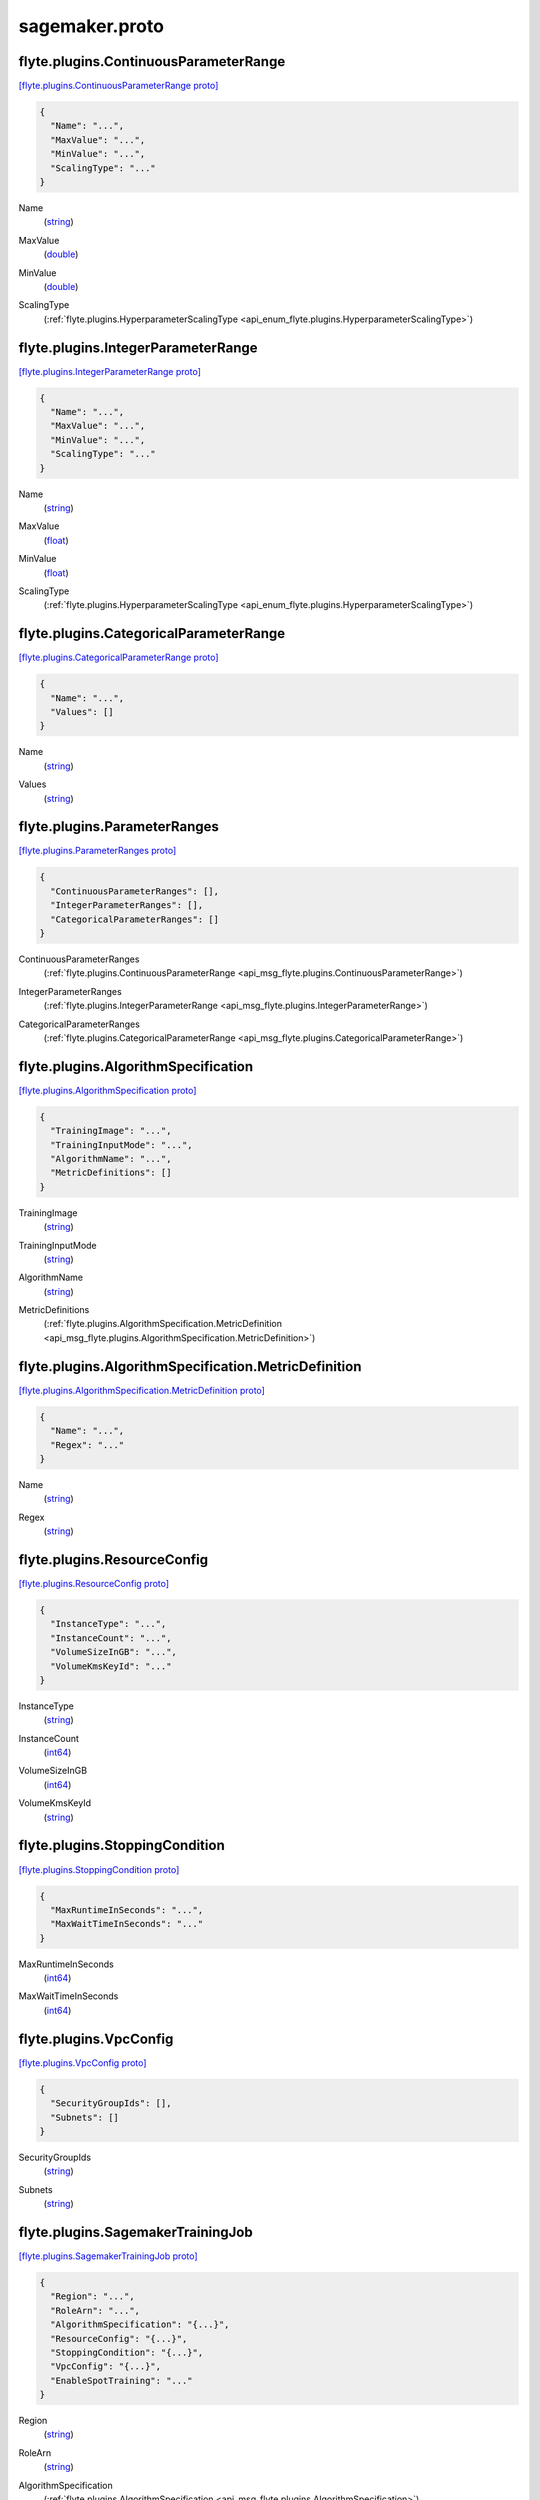 .. _api_file_flyteidl/plugins/sagemaker.proto:

sagemaker.proto
================================

.. _api_msg_flyte.plugins.ContinuousParameterRange:

flyte.plugins.ContinuousParameterRange
--------------------------------------

`[flyte.plugins.ContinuousParameterRange proto] <https://github.com/lyft/flyteidl/blob/master/protos/flyteidl/plugins/sagemaker.proto#L13>`_


.. code-block:: json

  {
    "Name": "...",
    "MaxValue": "...",
    "MinValue": "...",
    "ScalingType": "..."
  }

.. _api_field_flyte.plugins.ContinuousParameterRange.Name:

Name
  (`string <https://developers.google.com/protocol-buffers/docs/proto#scalar>`_) 
  
.. _api_field_flyte.plugins.ContinuousParameterRange.MaxValue:

MaxValue
  (`double <https://developers.google.com/protocol-buffers/docs/proto#scalar>`_) 
  
.. _api_field_flyte.plugins.ContinuousParameterRange.MinValue:

MinValue
  (`double <https://developers.google.com/protocol-buffers/docs/proto#scalar>`_) 
  
.. _api_field_flyte.plugins.ContinuousParameterRange.ScalingType:

ScalingType
  (:ref:`flyte.plugins.HyperparameterScalingType <api_enum_flyte.plugins.HyperparameterScalingType>`) 
  


.. _api_msg_flyte.plugins.IntegerParameterRange:

flyte.plugins.IntegerParameterRange
-----------------------------------

`[flyte.plugins.IntegerParameterRange proto] <https://github.com/lyft/flyteidl/blob/master/protos/flyteidl/plugins/sagemaker.proto#L20>`_


.. code-block:: json

  {
    "Name": "...",
    "MaxValue": "...",
    "MinValue": "...",
    "ScalingType": "..."
  }

.. _api_field_flyte.plugins.IntegerParameterRange.Name:

Name
  (`string <https://developers.google.com/protocol-buffers/docs/proto#scalar>`_) 
  
.. _api_field_flyte.plugins.IntegerParameterRange.MaxValue:

MaxValue
  (`float <https://developers.google.com/protocol-buffers/docs/proto#scalar>`_) 
  
.. _api_field_flyte.plugins.IntegerParameterRange.MinValue:

MinValue
  (`float <https://developers.google.com/protocol-buffers/docs/proto#scalar>`_) 
  
.. _api_field_flyte.plugins.IntegerParameterRange.ScalingType:

ScalingType
  (:ref:`flyte.plugins.HyperparameterScalingType <api_enum_flyte.plugins.HyperparameterScalingType>`) 
  


.. _api_msg_flyte.plugins.CategoricalParameterRange:

flyte.plugins.CategoricalParameterRange
---------------------------------------

`[flyte.plugins.CategoricalParameterRange proto] <https://github.com/lyft/flyteidl/blob/master/protos/flyteidl/plugins/sagemaker.proto#L27>`_


.. code-block:: json

  {
    "Name": "...",
    "Values": []
  }

.. _api_field_flyte.plugins.CategoricalParameterRange.Name:

Name
  (`string <https://developers.google.com/protocol-buffers/docs/proto#scalar>`_) 
  
.. _api_field_flyte.plugins.CategoricalParameterRange.Values:

Values
  (`string <https://developers.google.com/protocol-buffers/docs/proto#scalar>`_) 
  


.. _api_msg_flyte.plugins.ParameterRanges:

flyte.plugins.ParameterRanges
-----------------------------

`[flyte.plugins.ParameterRanges proto] <https://github.com/lyft/flyteidl/blob/master/protos/flyteidl/plugins/sagemaker.proto#L32>`_


.. code-block:: json

  {
    "ContinuousParameterRanges": [],
    "IntegerParameterRanges": [],
    "CategoricalParameterRanges": []
  }

.. _api_field_flyte.plugins.ParameterRanges.ContinuousParameterRanges:

ContinuousParameterRanges
  (:ref:`flyte.plugins.ContinuousParameterRange <api_msg_flyte.plugins.ContinuousParameterRange>`) 
  
.. _api_field_flyte.plugins.ParameterRanges.IntegerParameterRanges:

IntegerParameterRanges
  (:ref:`flyte.plugins.IntegerParameterRange <api_msg_flyte.plugins.IntegerParameterRange>`) 
  
.. _api_field_flyte.plugins.ParameterRanges.CategoricalParameterRanges:

CategoricalParameterRanges
  (:ref:`flyte.plugins.CategoricalParameterRange <api_msg_flyte.plugins.CategoricalParameterRange>`) 
  


.. _api_msg_flyte.plugins.AlgorithmSpecification:

flyte.plugins.AlgorithmSpecification
------------------------------------

`[flyte.plugins.AlgorithmSpecification proto] <https://github.com/lyft/flyteidl/blob/master/protos/flyteidl/plugins/sagemaker.proto#L38>`_


.. code-block:: json

  {
    "TrainingImage": "...",
    "TrainingInputMode": "...",
    "AlgorithmName": "...",
    "MetricDefinitions": []
  }

.. _api_field_flyte.plugins.AlgorithmSpecification.TrainingImage:

TrainingImage
  (`string <https://developers.google.com/protocol-buffers/docs/proto#scalar>`_) 
  
.. _api_field_flyte.plugins.AlgorithmSpecification.TrainingInputMode:

TrainingInputMode
  (`string <https://developers.google.com/protocol-buffers/docs/proto#scalar>`_) 
  
.. _api_field_flyte.plugins.AlgorithmSpecification.AlgorithmName:

AlgorithmName
  (`string <https://developers.google.com/protocol-buffers/docs/proto#scalar>`_) 
  
.. _api_field_flyte.plugins.AlgorithmSpecification.MetricDefinitions:

MetricDefinitions
  (:ref:`flyte.plugins.AlgorithmSpecification.MetricDefinition <api_msg_flyte.plugins.AlgorithmSpecification.MetricDefinition>`) 
  
.. _api_msg_flyte.plugins.AlgorithmSpecification.MetricDefinition:

flyte.plugins.AlgorithmSpecification.MetricDefinition
-----------------------------------------------------

`[flyte.plugins.AlgorithmSpecification.MetricDefinition proto] <https://github.com/lyft/flyteidl/blob/master/protos/flyteidl/plugins/sagemaker.proto#L43>`_


.. code-block:: json

  {
    "Name": "...",
    "Regex": "..."
  }

.. _api_field_flyte.plugins.AlgorithmSpecification.MetricDefinition.Name:

Name
  (`string <https://developers.google.com/protocol-buffers/docs/proto#scalar>`_) 
  
.. _api_field_flyte.plugins.AlgorithmSpecification.MetricDefinition.Regex:

Regex
  (`string <https://developers.google.com/protocol-buffers/docs/proto#scalar>`_) 
  



.. _api_msg_flyte.plugins.ResourceConfig:

flyte.plugins.ResourceConfig
----------------------------

`[flyte.plugins.ResourceConfig proto] <https://github.com/lyft/flyteidl/blob/master/protos/flyteidl/plugins/sagemaker.proto#L50>`_


.. code-block:: json

  {
    "InstanceType": "...",
    "InstanceCount": "...",
    "VolumeSizeInGB": "...",
    "VolumeKmsKeyId": "..."
  }

.. _api_field_flyte.plugins.ResourceConfig.InstanceType:

InstanceType
  (`string <https://developers.google.com/protocol-buffers/docs/proto#scalar>`_) 
  
.. _api_field_flyte.plugins.ResourceConfig.InstanceCount:

InstanceCount
  (`int64 <https://developers.google.com/protocol-buffers/docs/proto#scalar>`_) 
  
.. _api_field_flyte.plugins.ResourceConfig.VolumeSizeInGB:

VolumeSizeInGB
  (`int64 <https://developers.google.com/protocol-buffers/docs/proto#scalar>`_) 
  
.. _api_field_flyte.plugins.ResourceConfig.VolumeKmsKeyId:

VolumeKmsKeyId
  (`string <https://developers.google.com/protocol-buffers/docs/proto#scalar>`_) 
  


.. _api_msg_flyte.plugins.StoppingCondition:

flyte.plugins.StoppingCondition
-------------------------------

`[flyte.plugins.StoppingCondition proto] <https://github.com/lyft/flyteidl/blob/master/protos/flyteidl/plugins/sagemaker.proto#L57>`_


.. code-block:: json

  {
    "MaxRuntimeInSeconds": "...",
    "MaxWaitTimeInSeconds": "..."
  }

.. _api_field_flyte.plugins.StoppingCondition.MaxRuntimeInSeconds:

MaxRuntimeInSeconds
  (`int64 <https://developers.google.com/protocol-buffers/docs/proto#scalar>`_) 
  
.. _api_field_flyte.plugins.StoppingCondition.MaxWaitTimeInSeconds:

MaxWaitTimeInSeconds
  (`int64 <https://developers.google.com/protocol-buffers/docs/proto#scalar>`_) 
  


.. _api_msg_flyte.plugins.VpcConfig:

flyte.plugins.VpcConfig
-----------------------

`[flyte.plugins.VpcConfig proto] <https://github.com/lyft/flyteidl/blob/master/protos/flyteidl/plugins/sagemaker.proto#L62>`_


.. code-block:: json

  {
    "SecurityGroupIds": [],
    "Subnets": []
  }

.. _api_field_flyte.plugins.VpcConfig.SecurityGroupIds:

SecurityGroupIds
  (`string <https://developers.google.com/protocol-buffers/docs/proto#scalar>`_) 
  
.. _api_field_flyte.plugins.VpcConfig.Subnets:

Subnets
  (`string <https://developers.google.com/protocol-buffers/docs/proto#scalar>`_) 
  


.. _api_msg_flyte.plugins.SagemakerTrainingJob:

flyte.plugins.SagemakerTrainingJob
----------------------------------

`[flyte.plugins.SagemakerTrainingJob proto] <https://github.com/lyft/flyteidl/blob/master/protos/flyteidl/plugins/sagemaker.proto#L67>`_


.. code-block:: json

  {
    "Region": "...",
    "RoleArn": "...",
    "AlgorithmSpecification": "{...}",
    "ResourceConfig": "{...}",
    "StoppingCondition": "{...}",
    "VpcConfig": "{...}",
    "EnableSpotTraining": "..."
  }

.. _api_field_flyte.plugins.SagemakerTrainingJob.Region:

Region
  (`string <https://developers.google.com/protocol-buffers/docs/proto#scalar>`_) 
  
.. _api_field_flyte.plugins.SagemakerTrainingJob.RoleArn:

RoleArn
  (`string <https://developers.google.com/protocol-buffers/docs/proto#scalar>`_) 
  
.. _api_field_flyte.plugins.SagemakerTrainingJob.AlgorithmSpecification:

AlgorithmSpecification
  (:ref:`flyte.plugins.AlgorithmSpecification <api_msg_flyte.plugins.AlgorithmSpecification>`) 
  
.. _api_field_flyte.plugins.SagemakerTrainingJob.ResourceConfig:

ResourceConfig
  (:ref:`flyte.plugins.ResourceConfig <api_msg_flyte.plugins.ResourceConfig>`) 
  
.. _api_field_flyte.plugins.SagemakerTrainingJob.StoppingCondition:

StoppingCondition
  (:ref:`flyte.plugins.StoppingCondition <api_msg_flyte.plugins.StoppingCondition>`) 
  
.. _api_field_flyte.plugins.SagemakerTrainingJob.VpcConfig:

VpcConfig
  (:ref:`flyte.plugins.VpcConfig <api_msg_flyte.plugins.VpcConfig>`) 
  
.. _api_field_flyte.plugins.SagemakerTrainingJob.EnableSpotTraining:

EnableSpotTraining
  (`bool <https://developers.google.com/protocol-buffers/docs/proto#scalar>`_) 
  


.. _api_msg_flyte.plugins.HPOJobObjective:

flyte.plugins.HPOJobObjective
-----------------------------

`[flyte.plugins.HPOJobObjective proto] <https://github.com/lyft/flyteidl/blob/master/protos/flyteidl/plugins/sagemaker.proto#L82>`_


.. code-block:: json

  {
    "Type": "...",
    "MetricName": "..."
  }

.. _api_field_flyte.plugins.HPOJobObjective.Type:

Type
  (:ref:`flyte.plugins.HPOJobObjectiveType <api_enum_flyte.plugins.HPOJobObjectiveType>`) 
  
.. _api_field_flyte.plugins.HPOJobObjective.MetricName:

MetricName
  (`string <https://developers.google.com/protocol-buffers/docs/proto#scalar>`_) 
  


.. _api_msg_flyte.plugins.SagemakerHPOJob:

flyte.plugins.SagemakerHPOJob
-----------------------------

`[flyte.plugins.SagemakerHPOJob proto] <https://github.com/lyft/flyteidl/blob/master/protos/flyteidl/plugins/sagemaker.proto#L87>`_


.. code-block:: json

  {
    "Strategy": "...",
    "Objective": "{...}",
    "MaxNumberOfTrainingJobs": "...",
    "MaxParallelTrainingJobs": "...",
    "ParameterRanges": "{...}",
    "TrainingJob": "{...}"
  }

.. _api_field_flyte.plugins.SagemakerHPOJob.Strategy:

Strategy
  (`string <https://developers.google.com/protocol-buffers/docs/proto#scalar>`_) 
  
.. _api_field_flyte.plugins.SagemakerHPOJob.Objective:

Objective
  (:ref:`flyte.plugins.HPOJobObjective <api_msg_flyte.plugins.HPOJobObjective>`) 
  
.. _api_field_flyte.plugins.SagemakerHPOJob.MaxNumberOfTrainingJobs:

MaxNumberOfTrainingJobs
  (`int64 <https://developers.google.com/protocol-buffers/docs/proto#scalar>`_) 
  
.. _api_field_flyte.plugins.SagemakerHPOJob.MaxParallelTrainingJobs:

MaxParallelTrainingJobs
  (`int64 <https://developers.google.com/protocol-buffers/docs/proto#scalar>`_) 
  
.. _api_field_flyte.plugins.SagemakerHPOJob.ParameterRanges:

ParameterRanges
  (:ref:`flyte.plugins.ParameterRanges <api_msg_flyte.plugins.ParameterRanges>`) 
  
.. _api_field_flyte.plugins.SagemakerHPOJob.TrainingJob:

TrainingJob
  (:ref:`flyte.plugins.SagemakerTrainingJob <api_msg_flyte.plugins.SagemakerTrainingJob>`) 
  

.. _api_enum_flyte.plugins.HyperparameterScalingType:

Enum flyte.plugins.HyperparameterScalingType
--------------------------------------------

`[flyte.plugins.HyperparameterScalingType proto] <https://github.com/lyft/flyteidl/blob/master/protos/flyteidl/plugins/sagemaker.proto#L6>`_


.. _api_enum_value_flyte.plugins.HyperparameterScalingType.AUTO:

AUTO
  *(DEFAULT)* ⁣
  
.. _api_enum_value_flyte.plugins.HyperparameterScalingType.LINEAR:

LINEAR
  ⁣
  
.. _api_enum_value_flyte.plugins.HyperparameterScalingType.LOGARITHMIC:

LOGARITHMIC
  ⁣
  
.. _api_enum_value_flyte.plugins.HyperparameterScalingType.REVERSELOGARITHMIC:

REVERSELOGARITHMIC
  ⁣
  

.. _api_enum_flyte.plugins.HPOJobObjectiveType:

Enum flyte.plugins.HPOJobObjectiveType
--------------------------------------

`[flyte.plugins.HPOJobObjectiveType proto] <https://github.com/lyft/flyteidl/blob/master/protos/flyteidl/plugins/sagemaker.proto#L77>`_


.. _api_enum_value_flyte.plugins.HPOJobObjectiveType.MINIMIZE:

MINIMIZE
  *(DEFAULT)* ⁣
  
.. _api_enum_value_flyte.plugins.HPOJobObjectiveType.MAXIMIZE:

MAXIMIZE
  ⁣
  
